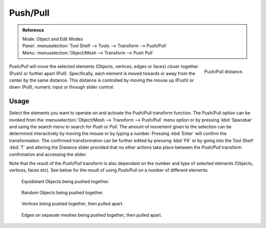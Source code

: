 .. _bpy.ops.transform.push_pull:

*********
Push/Pull
*********

.. admonition:: Reference
   :class: refbox

   | Mode:     Object and Edit Modes
   | Panel:    :menuselection:`Tool Shelf --> Tools --> Transform --> Push/Pull`
   | Menu:     :menuselection:`Object/Mesh --> Transform --> Push Pull`

.. figure:: /images/modeling_meshes_editing_deforming_push-pull_operator-panel.png
   :align: right

   Push/Pull distance.


*Push/Pull* will move the selected elements (Objects, vertices, edges or faces)
closer together (Push) or further apart (Pull).
Specifically, each element is moved towards or away from the center by the same distance.
This distance is controlled by moving the mouse up (Push) or down (Pull), numeric input or through slider control.


Usage
=====

Select the elements you want to operate on and activate the Push/Pull transform function. The
Push/Pull option can be invoked from the :menuselection:`Object/Mesh --> Transform --> Push/Pull` menu option
or by pressing :kbd:`Spacebar` and using the search menu to search for *Push* or
*Pull*. The amount of movement given to the selection can be determined
interactively by moving the mouse or by typing a number.
Pressing :kbd:`Enter` will confirm the transformation. The confirmed transformation can
be further edited by pressing :kbd:`F6` or by going into the Tool Shelf :kbd:`T` and altering
the Distance slider provided that no other actions take place between the
*Push/Pull* transform confirmation and accessing the slider.

Note that the result of the *Push/Pull* transform is also dependant on the number
and type of selected elements (Objects, vertices, faces etc).
See below for the result of using *Push/Pull* on a number of different elements.

.. figure:: /images/modeling_meshes_editing_deforming_push-pull_objects-equidistant.png

   Equidistant Objects being pushed together.

.. figure:: /images/modeling_meshes_editing_deforming_push-pull_objects-random.png

   Random Objects being pushed together.

.. figure:: /images/editors_3dview_transformations-advanced-push_pull_vertices-push-pull.png

   Vertices being pushed together, then pulled apart.

.. figure:: /images/editors_3dview_transformations-advanced-push_pull_edges-push-pull.png

   Edges on separate meshes being pushed together, then pulled apart.
